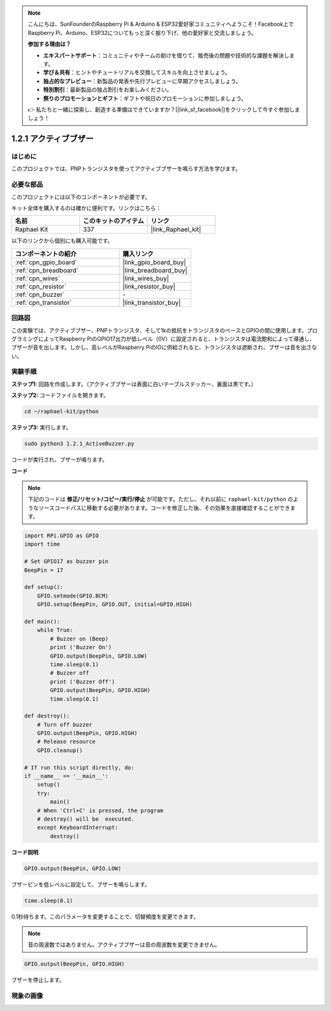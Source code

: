 .. note::

    こんにちは、SunFounderのRaspberry Pi & Arduino & ESP32愛好家コミュニティへようこそ！Facebook上でRaspberry Pi、Arduino、ESP32についてもっと深く掘り下げ、他の愛好家と交流しましょう。

    **参加する理由は？**

    - **エキスパートサポート**：コミュニティやチームの助けを借りて、販売後の問題や技術的な課題を解決します。
    - **学び＆共有**：ヒントやチュートリアルを交換してスキルを向上させましょう。
    - **独占的なプレビュー**：新製品の発表や先行プレビューに早期アクセスしましょう。
    - **特別割引**：最新製品の独占割引をお楽しみください。
    - **祭りのプロモーションとギフト**：ギフトや祝日のプロモーションに参加しましょう。

    👉 私たちと一緒に探索し、創造する準備はできていますか？[|link_sf_facebook|]をクリックして今すぐ参加しましょう！

.. _1.2.1_py:

1.2.1 アクティブブザー
=======================

はじめに
----------------------

このプロジェクトでは、PNPトランジスタを使ってアクティブブザーを鳴らす方法を学びます。

必要な部品
-----------------------------

このプロジェクトには以下のコンポーネントが必要です。

.. image:: ../img/list_1.2.1.png

キット全体を購入するのは確かに便利です。リンクはこちら：

.. list-table::
    :widths: 20 20 20
    :header-rows: 1

    *   - 名前
        - このキットのアイテム
        - リンク
    *   - Raphael Kit
        - 337
        - |link_Raphael_kit|

以下のリンクから個別にも購入可能です。

.. list-table::
    :widths: 30 20
    :header-rows: 1

    *   - コンポーネントの紹介
        - 購入リンク

    *   - :ref:`cpn_gpio_board`
        - |link_gpio_board_buy|
    *   - :ref:`cpn_breadboard`
        - |link_breadboard_buy|
    *   - :ref:`cpn_wires`
        - |link_wires_buy|
    *   - :ref:`cpn_resistor`
        - |link_resistor_buy|
    *   - :ref:`cpn_buzzer`
        - \-
    *   - :ref:`cpn_transistor`
        - |link_transistor_buy|


回路図
----------------

この実験では、アクティブブザー、PNPトランジスタ、そして1kの抵抗をトランジスタのベースとGPIOの間に使用します。プログラミングによってRaspberry PiのGPIO17出力が低レベル（0V）に設定されると、トランジスタは電流飽和によって導通し、ブザーが音を出します。しかし、高レベルがRaspberry PiのIOに供給されると、トランジスタは遮断され、ブザーは音を出さない。

.. image:: ../img/image332.png


実験手順
----------------------

**ステップ1:** 回路を作成します。（アクティブブザーは表面に白いテーブルステッカー、裏面は黒です。）

.. image:: ../img/image104.png

**ステップ2:** コードファイルを開きます。

.. raw:: html

   <run></run>

.. code-block::

    cd ~/raphael-kit/python

**ステップ3:** 実行します。

.. raw:: html

   <run></run>

.. code-block::

    sudo python3 1.2.1_ActiveBuzzer.py

コードが実行され、ブザーが鳴ります。

**コード**

.. note::

    下記のコードは **修正/リセット/コピー/実行/停止** が可能です。ただし、それ以前に ``raphael-kit/python`` のようなソースコードパスに移動する必要があります。コードを修正した後、その効果を直接確認することができます。

.. raw:: html

    <run></run>

.. code-block:: python

    import RPi.GPIO as GPIO
    import time

    # Set GPIO17 as buzzer pin
    BeepPin = 17

    def setup():
        GPIO.setmode(GPIO.BCM)
        GPIO.setup(BeepPin, GPIO.OUT, initial=GPIO.HIGH)

    def main():
        while True:
            # Buzzer on (Beep)
            print ('Buzzer On')
            GPIO.output(BeepPin, GPIO.LOW)
            time.sleep(0.1)
            # Buzzer off
            print ('Buzzer Off')
            GPIO.output(BeepPin, GPIO.HIGH)
            time.sleep(0.1)

    def destroy():
        # Turn off buzzer
        GPIO.output(BeepPin, GPIO.HIGH)
        # Release resource
        GPIO.cleanup()   

    # If run this script directly, do:
    if __name__ == '__main__':
        setup()
        try:
            main()
        # When 'Ctrl+C' is pressed, the program
        # destroy() will be  executed.
        except KeyboardInterrupt:
            destroy()

**コード説明**

.. code-block:: python

    GPIO.output(BeepPin, GPIO.LOW)

ブザーピンを低レベルに設定して、ブザーを鳴らします。

.. code-block:: python

    time.sleep(0.1)

0.1秒待ちます。このパラメータを変更することで、切替頻度を変更できます。

.. note::
    音の周波数ではありません。アクティブブザーは音の周波数を変更できません。

.. code-block:: python

    GPIO.output(BeepPin, GPIO.HIGH)

ブザーを停止します。

現象の画像
-----------------

.. image:: ../img/image105.jpeg
